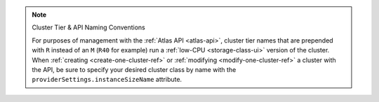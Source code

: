.. note:: Cluster Tier & API Naming Conventions


   For purposes of management with the :ref:`Atlas API <atlas-api>`, cluster
   tier names that are prepended with ``R`` instead of an ``M`` (``R40``
   for example) run a :ref:`low-CPU <storage-class-ui>` version of the cluster.
   When :ref:`creating <create-one-cluster-ref>` or :ref:`modifying
   <modify-one-cluster-ref>` a cluster with the API, be sure to specify
   your desired cluster class by name with the
   ``providerSettings.instanceSizeName`` attribute.